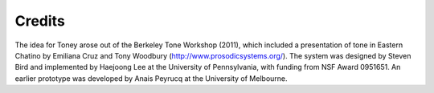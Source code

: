 Credits
-------

The idea for Toney arose out of the Berkeley Tone Workshop (2011),
which included a presentation of tone in Eastern Chatino by Emiliana
Cruz and Tony Woodbury (http://www.prosodicsystems.org/).  The system
was designed by Steven Bird and implemented by Haejoong Lee at the
University of Pennsylvania, with funding from NSF Award 0951651.
An earlier prototype was developed by Anais Peyrucq at the University
of Melbourne.

